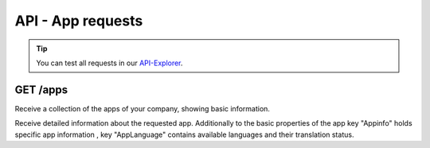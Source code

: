 API - App requests
==================

.. Tip:: You can test all requests in our API-Explorer_.

.. _API-Explorer: http://www.app-arena.com

GET /apps
---------

.. _apps:

.. http:method:: GET /api/v2/apps

Receive a collection of the apps of your company, showing basic information.

.. http:response:: Example request body

    .. sourcecode:: js

        {
            "_embedded": {
                "data": {
                    "1": {
                        "appId":            1,
                        "companyId":        1,
                        "name":             "Example App",
                        "lang":             "en_US",
                        "activated":        true,
                        "expiryDate":       "2015-08-16 00:00:00",
                        "deletedAt":        null,
                        "createdFromIp":    "0.0.0.0",
                        "updatedFromIp":    "0.0.0.0",
                        "createdBy":        "j.doe",
                        "updatedBy":        "j.doe",
                        "created":          "2016-01-17 11:20:56",
                        "updated":          "2016-02-17 11:20:56"
                    }
                }
            }
        }


.. http:method:: GET /api/v2/apps/:app_id

Receive detailed information about the requested app. Additionally to the basic properties of the app key "Appinfo"
holds specific app information , key "AppLanguage" contains available languages and their translation status.

.. http:response:: Example request body

    .. sourcecode:: js

        {
            "_embedded": {
                "data": {
                    "App": {
                        "appId":            1,
                        "name":             "Example App",
                        "lang":             "de_DE",
                        "activated":        true,
                        "expiryDate":       "2099-01-01 00:00:00"
                        "templateId":       22,
                        "companyId":        1
                    },
                    "AppInfo": {
                        "Example info": {
                            "infoId":       "Example info",
                            "lang":         "de_DE",
                            "revision":     0,
                            "value":        "Some information",
                            "meta":         null,
                            "appId":        1
                        }
                    },
                    "AppLanguage": {
                        "en_US": {
                            "name":         "english",
                            "lang":         "en_US",
                            "activated":    true,
                            "translated":   1,
                            "appId":        1
                        }
                    }
                }
            }
        }